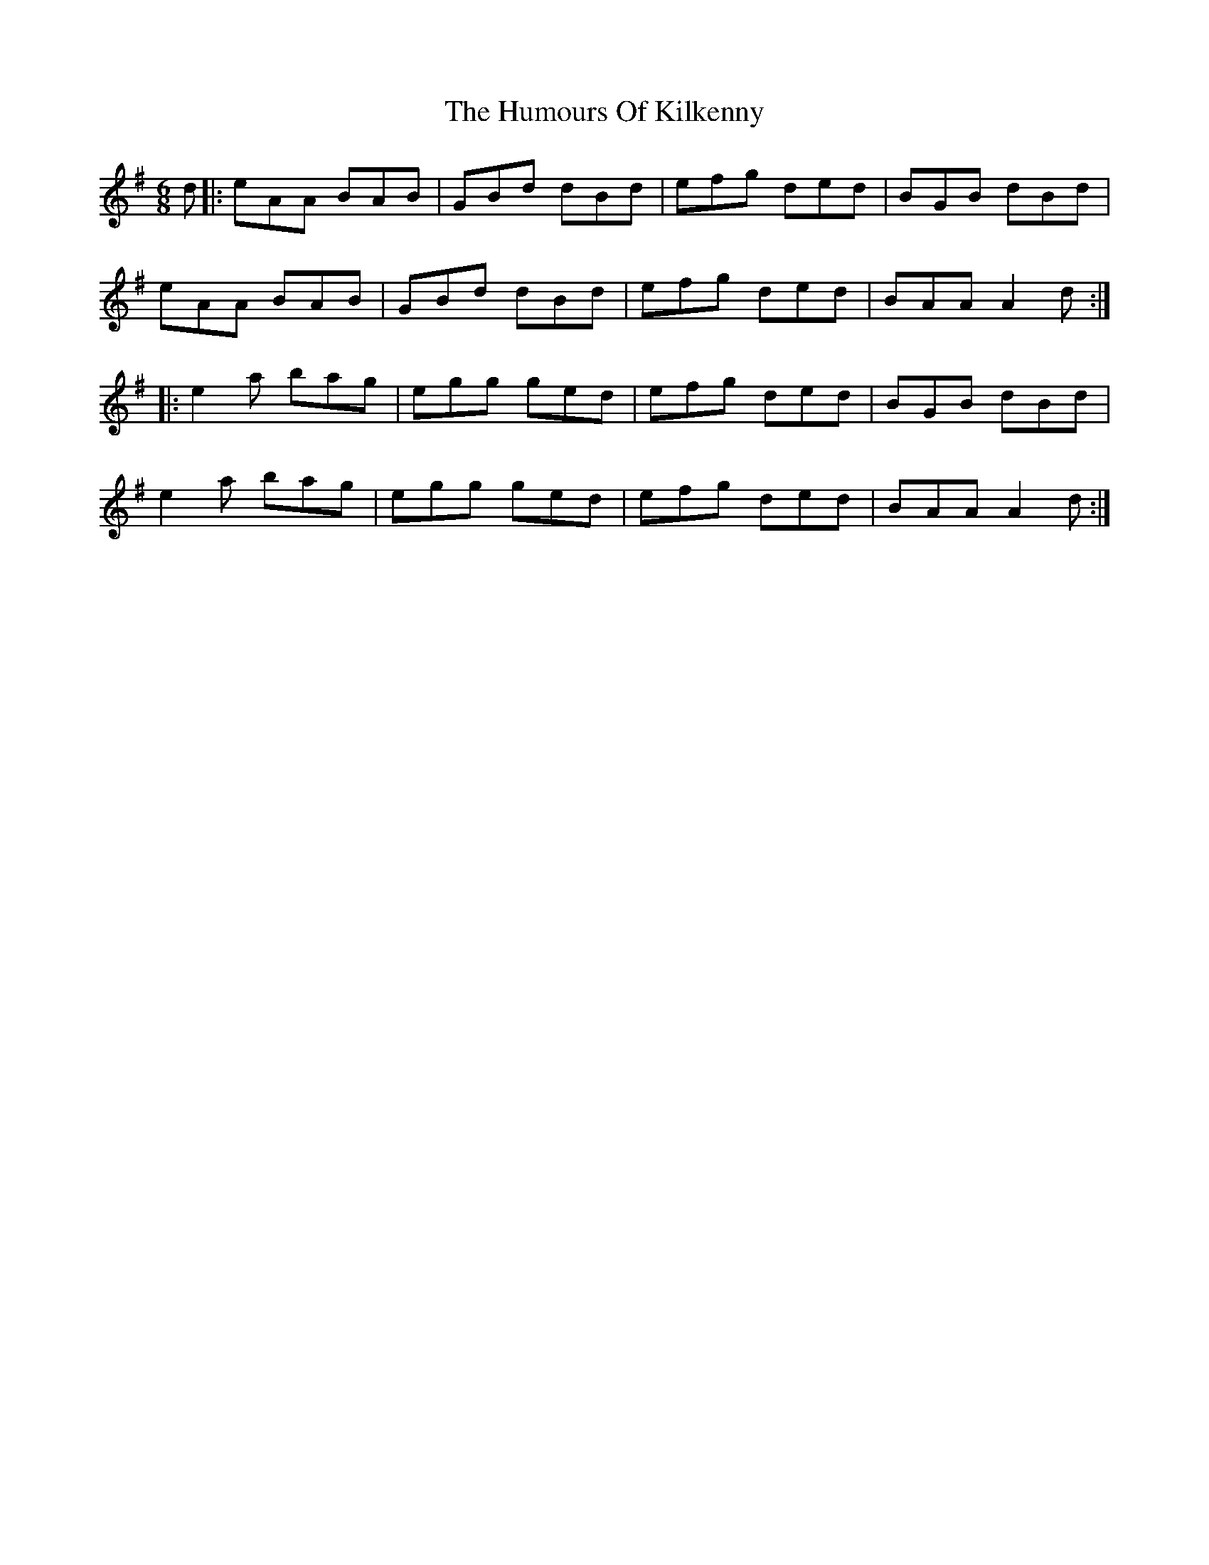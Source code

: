 X: 18217
T: Humours Of Kilkenny, The
R: jig
M: 6/8
K: Adorian
d|:eAA BAB|GBd dBd|efg ded|BGB dBd|
eAA BAB|GBd dBd|efg ded|BAA A2d:|
|:e2a bag|egg ged|efg ded|BGB dBd|
e2a bag|egg ged|efg ded|BAA A2d:|

